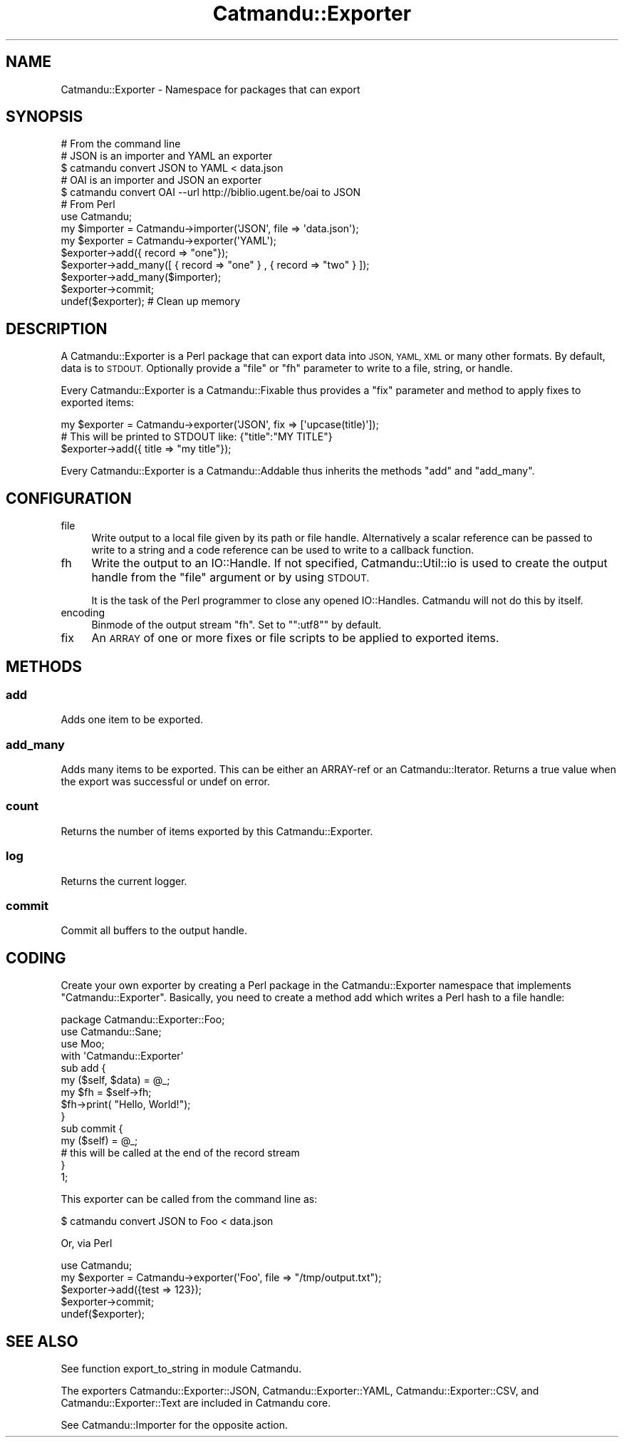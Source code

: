.\" Automatically generated by Pod::Man 4.14 (Pod::Simple 3.40)
.\"
.\" Standard preamble:
.\" ========================================================================
.de Sp \" Vertical space (when we can't use .PP)
.if t .sp .5v
.if n .sp
..
.de Vb \" Begin verbatim text
.ft CW
.nf
.ne \\$1
..
.de Ve \" End verbatim text
.ft R
.fi
..
.\" Set up some character translations and predefined strings.  \*(-- will
.\" give an unbreakable dash, \*(PI will give pi, \*(L" will give a left
.\" double quote, and \*(R" will give a right double quote.  \*(C+ will
.\" give a nicer C++.  Capital omega is used to do unbreakable dashes and
.\" therefore won't be available.  \*(C` and \*(C' expand to `' in nroff,
.\" nothing in troff, for use with C<>.
.tr \(*W-
.ds C+ C\v'-.1v'\h'-1p'\s-2+\h'-1p'+\s0\v'.1v'\h'-1p'
.ie n \{\
.    ds -- \(*W-
.    ds PI pi
.    if (\n(.H=4u)&(1m=24u) .ds -- \(*W\h'-12u'\(*W\h'-12u'-\" diablo 10 pitch
.    if (\n(.H=4u)&(1m=20u) .ds -- \(*W\h'-12u'\(*W\h'-8u'-\"  diablo 12 pitch
.    ds L" ""
.    ds R" ""
.    ds C` ""
.    ds C' ""
'br\}
.el\{\
.    ds -- \|\(em\|
.    ds PI \(*p
.    ds L" ``
.    ds R" ''
.    ds C`
.    ds C'
'br\}
.\"
.\" Escape single quotes in literal strings from groff's Unicode transform.
.ie \n(.g .ds Aq \(aq
.el       .ds Aq '
.\"
.\" If the F register is >0, we'll generate index entries on stderr for
.\" titles (.TH), headers (.SH), subsections (.SS), items (.Ip), and index
.\" entries marked with X<> in POD.  Of course, you'll have to process the
.\" output yourself in some meaningful fashion.
.\"
.\" Avoid warning from groff about undefined register 'F'.
.de IX
..
.nr rF 0
.if \n(.g .if rF .nr rF 1
.if (\n(rF:(\n(.g==0)) \{\
.    if \nF \{\
.        de IX
.        tm Index:\\$1\t\\n%\t"\\$2"
..
.        if !\nF==2 \{\
.            nr % 0
.            nr F 2
.        \}
.    \}
.\}
.rr rF
.\"
.\" Accent mark definitions (@(#)ms.acc 1.5 88/02/08 SMI; from UCB 4.2).
.\" Fear.  Run.  Save yourself.  No user-serviceable parts.
.    \" fudge factors for nroff and troff
.if n \{\
.    ds #H 0
.    ds #V .8m
.    ds #F .3m
.    ds #[ \f1
.    ds #] \fP
.\}
.if t \{\
.    ds #H ((1u-(\\\\n(.fu%2u))*.13m)
.    ds #V .6m
.    ds #F 0
.    ds #[ \&
.    ds #] \&
.\}
.    \" simple accents for nroff and troff
.if n \{\
.    ds ' \&
.    ds ` \&
.    ds ^ \&
.    ds , \&
.    ds ~ ~
.    ds /
.\}
.if t \{\
.    ds ' \\k:\h'-(\\n(.wu*8/10-\*(#H)'\'\h"|\\n:u"
.    ds ` \\k:\h'-(\\n(.wu*8/10-\*(#H)'\`\h'|\\n:u'
.    ds ^ \\k:\h'-(\\n(.wu*10/11-\*(#H)'^\h'|\\n:u'
.    ds , \\k:\h'-(\\n(.wu*8/10)',\h'|\\n:u'
.    ds ~ \\k:\h'-(\\n(.wu-\*(#H-.1m)'~\h'|\\n:u'
.    ds / \\k:\h'-(\\n(.wu*8/10-\*(#H)'\z\(sl\h'|\\n:u'
.\}
.    \" troff and (daisy-wheel) nroff accents
.ds : \\k:\h'-(\\n(.wu*8/10-\*(#H+.1m+\*(#F)'\v'-\*(#V'\z.\h'.2m+\*(#F'.\h'|\\n:u'\v'\*(#V'
.ds 8 \h'\*(#H'\(*b\h'-\*(#H'
.ds o \\k:\h'-(\\n(.wu+\w'\(de'u-\*(#H)/2u'\v'-.3n'\*(#[\z\(de\v'.3n'\h'|\\n:u'\*(#]
.ds d- \h'\*(#H'\(pd\h'-\w'~'u'\v'-.25m'\f2\(hy\fP\v'.25m'\h'-\*(#H'
.ds D- D\\k:\h'-\w'D'u'\v'-.11m'\z\(hy\v'.11m'\h'|\\n:u'
.ds th \*(#[\v'.3m'\s+1I\s-1\v'-.3m'\h'-(\w'I'u*2/3)'\s-1o\s+1\*(#]
.ds Th \*(#[\s+2I\s-2\h'-\w'I'u*3/5'\v'-.3m'o\v'.3m'\*(#]
.ds ae a\h'-(\w'a'u*4/10)'e
.ds Ae A\h'-(\w'A'u*4/10)'E
.    \" corrections for vroff
.if v .ds ~ \\k:\h'-(\\n(.wu*9/10-\*(#H)'\s-2\u~\d\s+2\h'|\\n:u'
.if v .ds ^ \\k:\h'-(\\n(.wu*10/11-\*(#H)'\v'-.4m'^\v'.4m'\h'|\\n:u'
.    \" for low resolution devices (crt and lpr)
.if \n(.H>23 .if \n(.V>19 \
\{\
.    ds : e
.    ds 8 ss
.    ds o a
.    ds d- d\h'-1'\(ga
.    ds D- D\h'-1'\(hy
.    ds th \o'bp'
.    ds Th \o'LP'
.    ds ae ae
.    ds Ae AE
.\}
.rm #[ #] #H #V #F C
.\" ========================================================================
.\"
.IX Title "Catmandu::Exporter 3"
.TH Catmandu::Exporter 3 "2020-07-11" "perl v5.32.0" "User Contributed Perl Documentation"
.\" For nroff, turn off justification.  Always turn off hyphenation; it makes
.\" way too many mistakes in technical documents.
.if n .ad l
.nh
.SH "NAME"
Catmandu::Exporter \- Namespace for packages that can export
.SH "SYNOPSIS"
.IX Header "SYNOPSIS"
.Vb 1
\&    # From the command line
\&
\&    # JSON is an importer and YAML an exporter
\&    $ catmandu convert JSON to YAML < data.json
\&
\&    # OAI is an importer and JSON an exporter
\&    $ catmandu convert OAI \-\-url http://biblio.ugent.be/oai to JSON
\&
\&    # From Perl
\&    use Catmandu;
\&
\&    my $importer = Catmandu\->importer(\*(AqJSON\*(Aq, file => \*(Aqdata.json\*(Aq);
\&    my $exporter = Catmandu\->exporter(\*(AqYAML\*(Aq);
\&
\&    $exporter\->add({ record => "one"});
\&    $exporter\->add_many([ { record => "one" } , { record => "two" } ]);
\&    $exporter\->add_many($importer);
\&
\&    $exporter\->commit;
\&
\&    undef($exporter); # Clean up memory
.Ve
.SH "DESCRIPTION"
.IX Header "DESCRIPTION"
A Catmandu::Exporter is a Perl package that can export data into \s-1JSON, YAML, XML\s0
or many other formats. By default, data is to \s-1STDOUT.\s0 Optionally provide a \f(CW\*(C`file\*(C'\fR
or \f(CW\*(C`fh\*(C'\fR parameter to write to a file, string, or handle.
.PP
Every Catmandu::Exporter is a Catmandu::Fixable thus provides a \f(CW\*(C`fix\*(C'\fR
parameter and method to apply fixes to exported items:
.PP
.Vb 1
\&    my $exporter = Catmandu\->exporter(\*(AqJSON\*(Aq, fix => [\*(Aqupcase(title)\*(Aq]);
\&
\&    # This will be printed to STDOUT like: {"title":"MY TITLE"}
\&    $exporter\->add({ title => "my title"});
.Ve
.PP
Every Catmandu::Exporter is a Catmandu::Addable thus inherits the methods
\&\f(CW\*(C`add\*(C'\fR and \f(CW\*(C`add_many\*(C'\fR.
.SH "CONFIGURATION"
.IX Header "CONFIGURATION"
.IP "file" 4
.IX Item "file"
Write output to a local file given by its path or file handle.  Alternatively a
scalar reference can be passed to write to a string and a code reference can be
used to write to a callback function.
.IP "fh" 4
.IX Item "fh"
Write the output to an IO::Handle. If not specified,
Catmandu::Util::io is used to create the output
handle from the \f(CW\*(C`file\*(C'\fR argument or by using \s-1STDOUT.\s0
.Sp
It is the task of the Perl programmer to close any opened IO::Handles.
Catmandu will not do this by itself.
.IP "encoding" 4
.IX Item "encoding"
Binmode of the output stream \f(CW\*(C`fh\*(C'\fR. Set to "\f(CW\*(C`:utf8\*(C'\fR" by default.
.IP "fix" 4
.IX Item "fix"
An \s-1ARRAY\s0 of one or more fixes or file scripts to be applied to exported items.
.SH "METHODS"
.IX Header "METHODS"
.SS "add"
.IX Subsection "add"
Adds one item to be exported.
.SS "add_many"
.IX Subsection "add_many"
Adds many items to be exported. This can be either an ARRAY-ref or
an Catmandu::Iterator. Returns a true value when the export was
successful or undef on error.
.SS "count"
.IX Subsection "count"
Returns the number of items exported by this Catmandu::Exporter.
.SS "log"
.IX Subsection "log"
Returns the current logger.
.SS "commit"
.IX Subsection "commit"
Commit all buffers to the output handle.
.SH "CODING"
.IX Header "CODING"
Create your own exporter by creating a Perl package in the Catmandu::Exporter namespace
that implements \f(CW\*(C`Catmandu::Exporter\*(C'\fR. Basically, you need to create a method add which
writes a Perl hash to a file handle:
.PP
.Vb 1
\&    package Catmandu::Exporter::Foo;
\&
\&    use Catmandu::Sane;
\&    use Moo;
\&
\&    with \*(AqCatmandu::Exporter\*(Aq
\&
\&    sub add {
\&        my ($self, $data) = @_;
\&        my $fh = $self\->fh;
\&        $fh\->print( "Hello, World!");
\&    }
\&
\&    sub commit {
\&        my ($self) = @_;
\&        # this will be called at the end of the record stream
\&    }
\&
\&    1;
.Ve
.PP
This exporter can be called from the command line as:
.PP
.Vb 1
\&    $ catmandu convert JSON to Foo < data.json
.Ve
.PP
Or, via Perl
.PP
.Vb 1
\&    use Catmandu;
\&
\&    my $exporter = Catmandu\->exporter(\*(AqFoo\*(Aq, file => "/tmp/output.txt");
\&
\&    $exporter\->add({test => 123});
\&
\&    $exporter\->commit;
\&
\&    undef($exporter);
.Ve
.SH "SEE ALSO"
.IX Header "SEE ALSO"
See function export_to_string in module
Catmandu.
.PP
The exporters Catmandu::Exporter::JSON, Catmandu::Exporter::YAML,
Catmandu::Exporter::CSV, and Catmandu::Exporter::Text are included in
Catmandu core.
.PP
See Catmandu::Importer for the opposite action.
